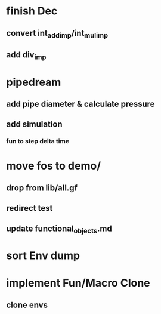 * finish Dec
** convert int_add_imp/int_mul_imp
** add div_imp
* pipedream
** add pipe diameter & calculate pressure
** add simulation
*** fun to step delta time
* move fos to demo/
** drop from lib/all.gf
** redirect test
** update functional_objects.md
* sort Env dump
* implement Fun/Macro Clone
** clone envs


